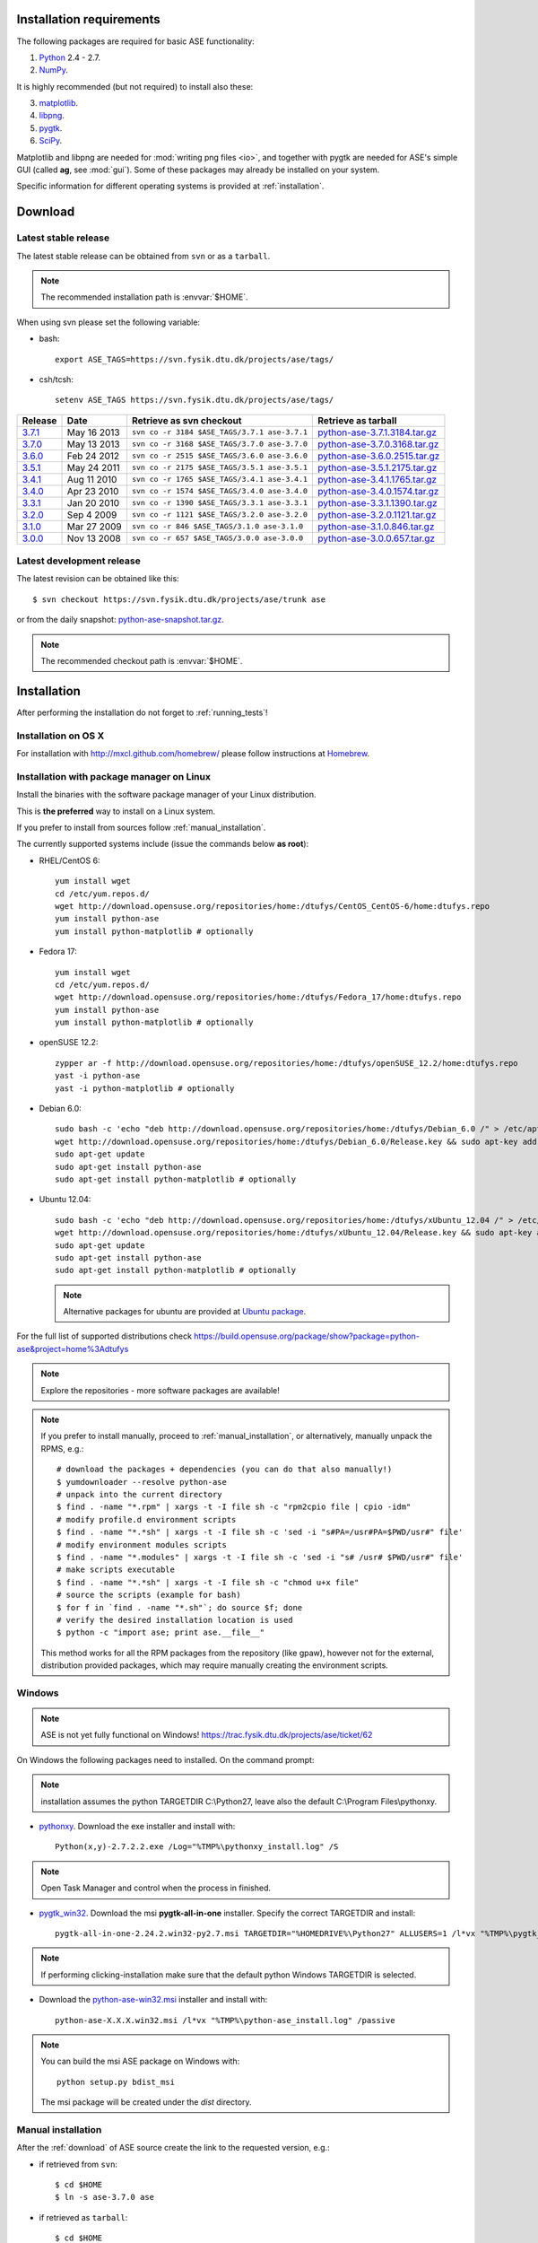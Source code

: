 .. _download_and_install:

=========================
Installation requirements
=========================

The following packages are required for basic ASE functionality:

1) Python_ 2.4 - 2.7.
2) NumPy_.

.. _Python: http://www.python.org
.. _NumPy: http://www.numpy.org/

It is highly recommended (but not required) to install also these:

3) matplotlib_.
4) libpng_.
5) pygtk_.
6) SciPy_.

Matplotlib and libpng are needed for :mod:`writing png files <io>`, and
together with pygtk are needed for ASE's simple GUI
(called **ag**, see :mod:`gui`).
Some of these packages may already be installed on your system.

.. _matplotlib: http://matplotlib.sourceforge.net
.. _libpng: http://www.libpng.org/pub/png/libpng.html
.. _pygtk: http://www.pygtk.org
.. _SciPy: http://www.scipy.org/


Specific information for different operating systems 
is provided at :ref:`installation`.

.. _download:

========
Download
========

.. highlight:: bash

.. _latest_stable_release:

Latest stable release
=====================

The latest stable release can be obtained from ``svn`` or as a ``tarball``.

.. note::

   The recommended installation path is :envvar:`$HOME`.

When using svn please set the following variable:

- bash::

   export ASE_TAGS=https://svn.fysik.dtu.dk/projects/ase/tags/

- csh/tcsh::

   setenv ASE_TAGS https://svn.fysik.dtu.dk/projects/ase/tags/

======= =========== ============================================ =============================
Release Date        Retrieve as svn checkout                     Retrieve as tarball
======= =========== ============================================ =============================
 3.7.1_ May 16 2013 ``svn co -r 3184 $ASE_TAGS/3.7.1 ase-3.7.1`` python-ase-3.7.1.3184.tar.gz_
 3.7.0_ May 13 2013 ``svn co -r 3168 $ASE_TAGS/3.7.0 ase-3.7.0`` python-ase-3.7.0.3168.tar.gz_
 3.6.0_ Feb 24 2012 ``svn co -r 2515 $ASE_TAGS/3.6.0 ase-3.6.0`` python-ase-3.6.0.2515.tar.gz_
 3.5.1_ May 24 2011 ``svn co -r 2175 $ASE_TAGS/3.5.1 ase-3.5.1`` python-ase-3.5.1.2175.tar.gz_
 3.4.1_ Aug 11 2010 ``svn co -r 1765 $ASE_TAGS/3.4.1 ase-3.4.1`` python-ase-3.4.1.1765.tar.gz_
 3.4.0_ Apr 23 2010 ``svn co -r 1574 $ASE_TAGS/3.4.0 ase-3.4.0`` python-ase-3.4.0.1574.tar.gz_
 3.3.1_ Jan 20 2010 ``svn co -r 1390 $ASE_TAGS/3.3.1 ase-3.3.1`` python-ase-3.3.1.1390.tar.gz_
 3.2.0_ Sep 4 2009  ``svn co -r 1121 $ASE_TAGS/3.2.0 ase-3.2.0`` python-ase-3.2.0.1121.tar.gz_
 3.1.0_ Mar 27 2009 ``svn co -r 846 $ASE_TAGS/3.1.0 ase-3.1.0``  python-ase-3.1.0.846.tar.gz_
 3.0.0_ Nov 13 2008 ``svn co -r 657 $ASE_TAGS/3.0.0 ase-3.0.0``  python-ase-3.0.0.657.tar.gz_
======= =========== ============================================ =============================

.. _3.7.1:
    https://trac.fysik.dtu.dk/projects/ase/browser/tags/3.7.1

.. _python-ase-3.7.1.3184.tar.gz:
    https://wiki.fysik.dtu.dk/ase-files/python-ase-3.7.1.3184.tar.gz

.. _3.7.0:
    https://trac.fysik.dtu.dk/projects/ase/browser/tags/3.7.0

.. _python-ase-3.7.0.3168.tar.gz:
    https://wiki.fysik.dtu.dk/ase-files/python-ase-3.7.0.3168.tar.gz

.. _3.6.0:
    https://trac.fysik.dtu.dk/projects/ase/browser/tags/3.6.0

.. _python-ase-3.6.0.2515.tar.gz:
    https://wiki.fysik.dtu.dk/ase-files/python-ase-3.6.0.2515.tar.gz

.. _3.5.1:
    https://trac.fysik.dtu.dk/projects/ase/browser/tags/3.5.1

.. _python-ase-3.5.1.2175.tar.gz:
    https://wiki.fysik.dtu.dk/ase-files/python-ase-3.5.1.2175.tar.gz

.. _3.4.1:
    https://trac.fysik.dtu.dk/projects/ase/browser/tags/3.4.1

.. _python-ase-3.4.1.1765.tar.gz:
    https://wiki.fysik.dtu.dk/ase-files/python-ase-3.4.1.1765.tar.gz

.. _3.4.0:
    https://trac.fysik.dtu.dk/projects/ase/browser/tags/3.4.0

.. _python-ase-3.4.0.1574.tar.gz:
    https://wiki.fysik.dtu.dk/ase-files/python-ase-3.4.0.1574.tar.gz

.. _3.3.1:
    https://trac.fysik.dtu.dk/projects/ase/browser/tags/3.3.1

.. _python-ase-3.3.1.1390.tar.gz:
    https://wiki.fysik.dtu.dk/ase-files/python-ase-3.3.1.1390.tar.gz

.. _3.2.0:
    https://trac.fysik.dtu.dk/projects/ase/browser/tags/3.2.0

.. _python-ase-3.2.0.1121.tar.gz:
    https://wiki.fysik.dtu.dk/ase-files/python-ase-3.2.0.1121.tar.gz

.. _3.1.0:
    https://trac.fysik.dtu.dk/projects/ase/browser/tags/3.1.0

.. _python-ase-3.1.0.846.tar.gz:
    https://wiki.fysik.dtu.dk/ase-files/python-ase-3.1.0.846.tar.gz

.. _3.0.0:
    https://trac.fysik.dtu.dk/projects/ase/browser/tags/3.0.0

.. _python-ase-3.0.0.657.tar.gz:
    https://wiki.fysik.dtu.dk/ase-files/python-ase-3.0.0.657.tar.gz



.. _latest_development_release:

Latest development release
==========================

The latest revision can be obtained like this::

  $ svn checkout https://svn.fysik.dtu.dk/projects/ase/trunk ase

or from the daily snapshot: `<python-ase-snapshot.tar.gz>`_.

.. note::

   The recommended checkout path is :envvar:`$HOME`.


.. _installation:

============
Installation
============

After performing the installation do not forget to :ref:`running_tests`!


.. _macosx_installation:

Installation on OS X
====================

For installation with http://mxcl.github.com/homebrew/ please follow
instructions at `Homebrew
<https://wiki.fysik.dtu.dk/gpaw/install/MacOSX/homebrew.html>`_.


.. _pm_installation:

Installation with package manager on Linux
==========================================

Install the binaries with the software package manager of your Linux
distribution.

This is **the preferred** way to install on a Linux system.

If you prefer to install from sources follow :ref:`manual_installation`.

The currently supported systems include (issue the commands below **as root**):

- RHEL/CentOS 6::

    yum install wget
    cd /etc/yum.repos.d/
    wget http://download.opensuse.org/repositories/home:/dtufys/CentOS_CentOS-6/home:dtufys.repo
    yum install python-ase
    yum install python-matplotlib # optionally

- Fedora 17::

    yum install wget
    cd /etc/yum.repos.d/
    wget http://download.opensuse.org/repositories/home:/dtufys/Fedora_17/home:dtufys.repo
    yum install python-ase
    yum install python-matplotlib # optionally

- openSUSE 12.2::

    zypper ar -f http://download.opensuse.org/repositories/home:/dtufys/openSUSE_12.2/home:dtufys.repo
    yast -i python-ase
    yast -i python-matplotlib # optionally

- Debian 6.0::

    sudo bash -c 'echo "deb http://download.opensuse.org/repositories/home:/dtufys/Debian_6.0 /" > /etc/apt/sources.list.d/home_dtufys.sources.list'
    wget http://download.opensuse.org/repositories/home:/dtufys/Debian_6.0/Release.key && sudo apt-key add Release.key && rm Release.key
    sudo apt-get update
    sudo apt-get install python-ase
    sudo apt-get install python-matplotlib # optionally

- Ubuntu 12.04::

    sudo bash -c 'echo "deb http://download.opensuse.org/repositories/home:/dtufys/xUbuntu_12.04 /" > /etc/apt/sources.list.d/home_dtufys.sources.list'
    wget http://download.opensuse.org/repositories/home:/dtufys/xUbuntu_12.04/Release.key && sudo apt-key add Release.key && rm Release.key
    sudo apt-get update
    sudo apt-get install python-ase
    sudo apt-get install python-matplotlib # optionally

  .. note::

    Alternative packages for ubuntu are provided at `Ubuntu package
    <https://wiki.fysik.dtu.dk/gpaw/install/Linux/Ubuntu_ppa.html#ubuntupackage>`_.

For the full list of supported distributions check
https://build.opensuse.org/package/show?package=python-ase&project=home%3Adtufys

.. note::

   Explore the repositories - more software packages are available!

.. note::

   If you prefer to install manually, proceed to :ref:`manual_installation`, or
   alternatively, manually unpack the RPMS, e.g.::

     # download the packages + dependencies (you can do that also manually!)
     $ yumdownloader --resolve python-ase
     # unpack into the current directory
     $ find . -name "*.rpm" | xargs -t -I file sh -c "rpm2cpio file | cpio -idm"
     # modify profile.d environment scripts
     $ find . -name "*.*sh" | xargs -t -I file sh -c 'sed -i "s#PA=/usr#PA=$PWD/usr#" file'
     # modify environment modules scripts
     $ find . -name "*.modules" | xargs -t -I file sh -c 'sed -i "s# /usr# $PWD/usr#" file'
     # make scripts executable
     $ find . -name "*.*sh" | xargs -t -I file sh -c "chmod u+x file"
     # source the scripts (example for bash)
     $ for f in `find . -name "*.sh"`; do source $f; done
     # verify the desired installation location is used
     $ python -c "import ase; print ase.__file__"

   This method works for all the RPM packages from the repository (like gpaw),
   however not for the external, distribution provided packages,
   which may require manually creating the environment scripts.


Windows
=======

.. note::

   ASE is not yet fully functional on Windows!
   https://trac.fysik.dtu.dk/projects/ase/ticket/62

On Windows the following packages need to installed.
On the command prompt:

.. note:: installation assumes the python TARGETDIR C:\\Python27,
          leave also the default C:\\Program Files\\pythonxy.

-  pythonxy_. Download the exe installer and install with::

     Python(x,y)-2.7.2.2.exe /Log="%TMP%\pythonxy_install.log" /S

.. note::

   Open Task Manager and control when the process in finished.

- pygtk_win32_. Download the msi **pygtk-all-in-one** installer.
  Specify the correct TARGETDIR and install::

     pygtk-all-in-one-2.24.2.win32-py2.7.msi TARGETDIR="%HOMEDRIVE%\Python27" ALLUSERS=1 /l*vx "%TMP%\pygtk_install.log" /passive

.. note::

   If performing clicking-installation make sure that the default
   python Windows TARGETDIR is selected.

- Download the python-ase-win32.msi_ installer and install with::

     python-ase-X.X.X.win32.msi /l*vx "%TMP%\python-ase_install.log" /passive

.. note::

   You can build the msi ASE package on Windows with::

      python setup.py bdist_msi

   The msi package will be created under the *dist* directory.

.. _pythonxy: http://code.google.com/p/pythonxy
.. _pygtk_win32: http://ftp.gnome.org/pub/GNOME/binaries/win32/pygtk/2.24/

.. _python-ase-win32.msi:
    https://wiki.fysik.dtu.dk/ase-files/python-ase-3.6.1.2627.win32.msi


.. _manual_installation:

Manual installation
===================

After the :ref:`download` of ASE source create the link
to the requested version, e.g.:

- if retrieved from ``svn``::

   $ cd $HOME
   $ ln -s ase-3.7.0 ase
    
- if retrieved as ``tarball``::

   $ cd $HOME
   $ tar zxf python-ase-3.7.0.3168.tar.gz
   $ ln -s python-ase-3.7.0.3168 ase

It is sufficient to
put the directory :file:`$HOME/ase` in your :envvar:`PYTHONPATH`
environment variable, and the directory :file:`$HOME/ase/tools` in
your :envvar:`PATH` environment variable.  Do this permanently in
your :file:`~/.bashrc` file::

  export PYTHONPATH=$HOME/ase:$PYTHONPATH
  export PATH=$HOME/ase/tools:$PATH

or your :file:`~/.cshrc` file::

  setenv PYTHONPATH ${HOME}/ase:${PYTHONPATH}
  setenv PATH ${HOME}/ase/tools:${PATH}

Instead of :envvar:`HOME`, you may use any other directory.

.. index:: test

Optional, **NOT** recommended way of installing ASE system-wide is::

  $ cd ase
  $ sudo python setup.py install

This is one of the best ways to ruin a Linux system.


.. _running_tests:

Run the tests
=============

Make sure that everything works by running the :mod:`test
suite <test>`.  This will create many files, so run the tests in a new
directory (preferably using bash)::

  $ bash
  $ mkdir /tmp/testase.$$; cd /tmp/testase.*
  $ testase.py 2>&1 | tee testase.log

.. note:: 

   In the development version of ASE, and in future stable versions,
   the test script is just named :file:`testase`.

.. note::

   The last test :trac:`ase/test/COCu111.py` requires closing
   the graphics windows to terminate the whole test-suite.

If any of the tests fail,
then please send us :file:`testase.log` (see :ref:`bugs`).

.. note::

   If matplotlib_ or pygtk_ is not installed, one of the tests will
   fail - avoid this with::

     $ testase.py --no-display


Video tutorial
==============

In the video: :ref:`overview` of the features of ASE,
followed by a :ref:`manual_installation` of ASE on a Linux system.

.. note::

   Use "Right Click -> Play" to play.

.. raw:: html

        <p></p>
        <object width="800" height="600">
        <embed src="https://wiki.fysik.dtu.dk/ase-files/oi_en_800x600.swf"
        type="application/x-shockwave-flash"
        allowFullScreen="false"
        allowscriptaccess="never"
        loop="false"
        play="false"
        width="800" height="600">
        <p></p>
        Video not playing? Download avi <a href="https://wiki.fysik.dtu.dk/ase-files/oi_en.avi">file</a> instead.
        </embed></object>
        <p></p>
